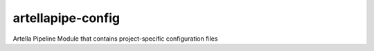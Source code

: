 artellapipe-config
============================================================

.. image:: https://img.shields.io/github/license/ArtellaPipe/artellapipe-config.svg
    :target: https://github.com/tpoveda/artellapipe/blob/master/LICENSE

.. image:: https://travis-ci.com/tpoveda/artellapipe.svg?branch=master
    :target: https://travis-ci.com/ArtellaPipe/artellapipe-config


Artella Pipeline Module that contains project-specific configuration files